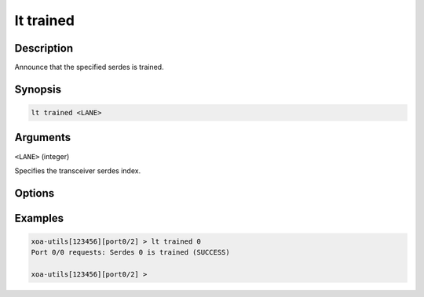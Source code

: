 lt trained
============

Description
-----------

Announce that the specified serdes is trained.



Synopsis
--------

.. code-block:: text
    
    lt trained <LANE>


Arguments
---------

``<LANE>`` (integer)

Specifies the transceiver serdes index.


Options
-------



Examples
--------

.. code-block:: text

    xoa-utils[123456][port0/2] > lt trained 0
    Port 0/0 requests: Serdes 0 is trained (SUCCESS)

    xoa-utils[123456][port0/2] >




